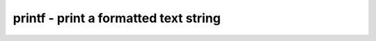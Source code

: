 **************************************
printf - print a formatted text string
**************************************
